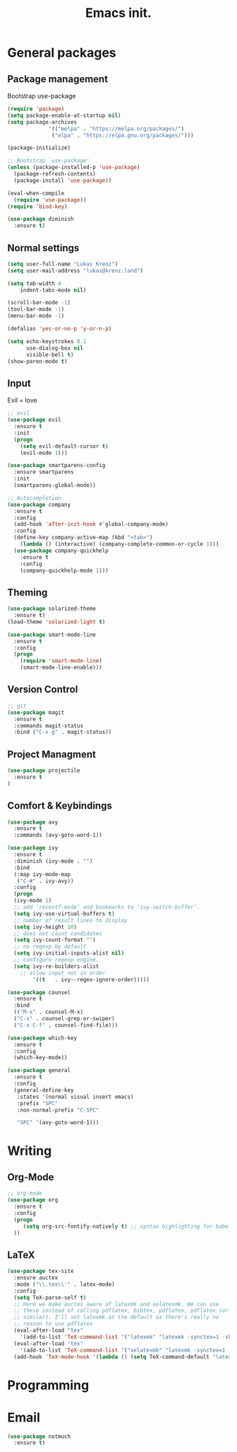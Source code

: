 #+TITLE: Emacs init.
* General packages
** Package management
Bootstrap use-package
#+BEGIN_SRC emacs-lisp
(require 'package)
(setq package-enable-at-startup nil)
(setq package-archives
             '(("melpa" . "https://melpa.org/packages/")
              ("elpa" . "https://elpa.gnu.org/packages/")))

(package-initialize)

;; Bootstrap `use-package'
(unless (package-installed-p 'use-package)
  (package-refresh-contents)
  (package-install 'use-package))

(eval-when-compile
  (require 'use-package))
(require 'bind-key)

(use-package diminish
  :ensure t)
#+END_SRC

** Normal settings
#+BEGIN_SRC emacs-lisp
(setq user-full-name "Lukas Krenz")
(setq user-mail-address "lukas@krenz.land")

(setq tab-width 4
    indent-tabs-mode nil)

(scroll-bar-mode -1)
(tool-bar-mode -1)
(menu-bar-mode -1)

(defalias 'yes-or-no-p 'y-or-n-p)

(setq echo-keystrokes 0.1
      use-dialog-box nil
      visible-bell t)
(show-paren-mode t)
#+END_SRC   

** Input
Evil = love
#+BEGIN_SRC emacs-lisp
;; evil
(use-package evil
  :ensure t
  :init
  (progn
    (setq evil-default-cursor t)
    (evil-mode 1)))

(use-package smartparens-config
  :ensure smartparens
  :init
  (smartparens-global-mode))

;; Autocompletion
(use-package company
  :ensure t
  :config
  (add-hook 'after-init-hook #'global-company-mode)
  :config
  (define-key company-active-map (kbd "<tab>")
    (lambda () (interactive) (company-complete-common-or-cycle 1)))
  (use-package company-quickhelp
    :ensure t
    :config
    (company-quickhelp-mode 1)))
#+END_SRC
** Theming
#+BEGIN_SRC emacs-lisp
(use-package solarized-theme
  :ensure t)
(load-theme 'solarized-light t)

(use-package smart-mode-line
  :ensure t
  :config
  (progn
    (require 'smart-mode-line)
    (smart-mode-line-enable)))
#+END_SRC
** Version Control
#+BEGIN_SRC emacs-lisp
;; git
(use-package magit
  :ensure t
  :commands magit-status
  :bind ("C-x g" . magit-status))
#+END_SRC
** Project Managment
#+BEGIN_SRC emacs-lisp
(use-package projectile
  :ensure t
)
#+END_SRC
** Comfort & Keybindings
#+BEGIN_SRC emacs-lisp
(use-package avy
  :ensure t
  :commands (avy-goto-word-1))

(use-package ivy
  :ensure t
  :diminish (ivy-mode . "")
  :bind
  (:map ivy-mode-map
   ("C-#" . ivy-avy))
  :config
  (progn
  (ivy-mode 1)
  ;; add ‘recentf-mode’ and bookmarks to ‘ivy-switch-buffer’.
  (setq ivy-use-virtual-buffers t)
  ;; number of result lines to display
  (setq ivy-height 10)
  ;; does not count candidates
  (setq ivy-count-format "")
  ;; no regexp by default
  (setq ivy-initial-inputs-alist nil)
  ;; configure regexp engine.
  (setq ivy-re-builders-alist
	;; allow input not in order
        '((t   . ivy--regex-ignore-order)))))

(use-package counsel
  :ensure t
  :bind
  (("M-x" . counsel-M-x)
  ("C-s" . counsel-grep-or-swiper)
  ("C-x C-f" . counsel-find-file)))

(use-package which-key
  :ensure t
  :config
  (which-key-mode))

(use-package general
  :ensure t
  :config
  (general-define-key
   :states '(normal visual insert emacs)
   :prefix "SPC"
   :non-normal-prefix "C-SPC"

   "SPC" '(avy-goto-word-1)))
#+END_SRC
* Writing
** Org-Mode
#+BEGIN_SRC emacs-lisp
;; org-mode
(use-package org
  :ensure t
  :config
  (progn 
     (setq org-src-fontify-natively t) ;; syntax highlighting for babel
  ))
#+END_SRC
** LaTeX
#+BEGIN_SRC emacs-lisp
(use-package tex-site
  :ensure auctex
  :mode ("\\.tex\\'" . latex-mode)
  :config
  (setq TeX-parse-self t)
  ;; Here we make auctex aware of latexmk and xelatexmk. We can use
  ;; these instead of calling pdflatex, bibtex, pdflatex, pdflatex (or
  ;; similar). I'll set latexmk as the default as there's really no
  ;; reason to use pdflatex
  (eval-after-load "tex"
    '(add-to-list 'TeX-command-list '("latexmk" "latexmk -synctex=1 -shell-escape -pdf %s" TeX-run-TeX nil t :help "Process file with latexmk")))
  (eval-after-load "tex"
    '(add-to-list 'TeX-command-list '("xelatexmk" "latexmk -synctex=1 -shell-escape -xelatex %s" TeX-run-TeX nil t :help "Process file with xelatexmk")))
  (add-hook 'TeX-mode-hook '(lambda () (setq TeX-command-default "latexmk"))))
#+END_SRC
* Programming
* Email

#+BEGIN_SRC emacs-lisp
(use-package notmuch
  :ensure t)
#+END_SRC
